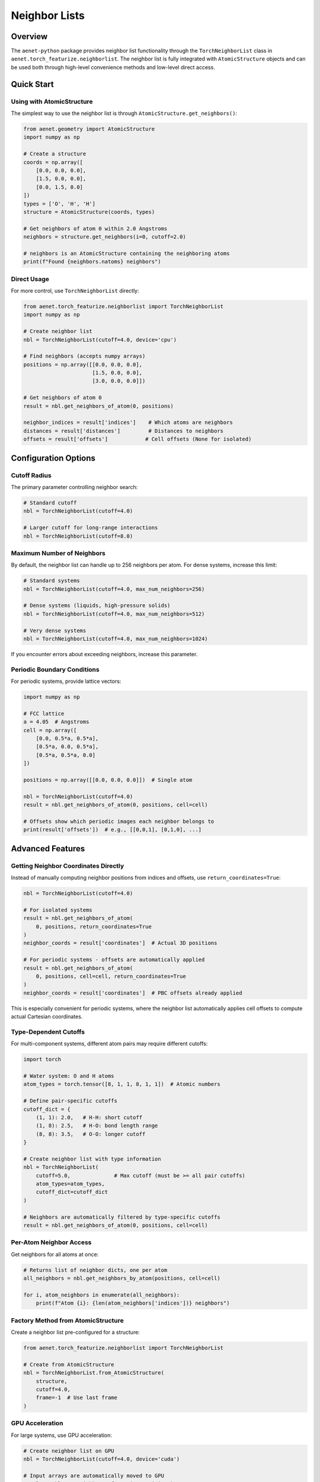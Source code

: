 Neighbor Lists
==============

Overview
--------

The ``aenet-python`` package provides neighbor list functionality through the ``TorchNeighborList`` class in ``aenet.torch_featurize.neighborlist``.
The neighbor list is fully integrated with ``AtomicStructure`` objects and can be used both through high-level convenience methods and low-level direct access.

Quick Start
-----------

Using with AtomicStructure
~~~~~~~~~~~~~~~~~~~~~~~~~~~

The simplest way to use the neighbor list is through ``AtomicStructure.get_neighbors()``:

.. code-block:: python

   from aenet.geometry import AtomicStructure
   import numpy as np

   # Create a structure
   coords = np.array([
       [0.0, 0.0, 0.0],
       [1.5, 0.0, 0.0],
       [0.0, 1.5, 0.0]
   ])
   types = ['O', 'H', 'H']
   structure = AtomicStructure(coords, types)

   # Get neighbors of atom 0 within 2.0 Angstroms
   neighbors = structure.get_neighbors(i=0, cutoff=2.0)

   # neighbors is an AtomicStructure containing the neighboring atoms
   print(f"Found {neighbors.natoms} neighbors")

Direct Usage
~~~~~~~~~~~~

For more control, use ``TorchNeighborList`` directly:

.. code-block:: python

   from aenet.torch_featurize.neighborlist import TorchNeighborList
   import numpy as np

   # Create neighbor list
   nbl = TorchNeighborList(cutoff=4.0, device='cpu')

   # Find neighbors (accepts numpy arrays)
   positions = np.array([[0.0, 0.0, 0.0],
                         [1.5, 0.0, 0.0],
                         [3.0, 0.0, 0.0]])

   # Get neighbors of atom 0
   result = nbl.get_neighbors_of_atom(0, positions)

   neighbor_indices = result['indices']    # Which atoms are neighbors
   distances = result['distances']         # Distances to neighbors
   offsets = result['offsets']            # Cell offsets (None for isolated)

Configuration Options
---------------------

Cutoff Radius
~~~~~~~~~~~~~

The primary parameter controlling neighbor search:

.. code-block:: python

   # Standard cutoff
   nbl = TorchNeighborList(cutoff=4.0)

   # Larger cutoff for long-range interactions
   nbl = TorchNeighborList(cutoff=8.0)

Maximum Number of Neighbors
~~~~~~~~~~~~~~~~~~~~~~~~~~~~

By default, the neighbor list can handle up to 256 neighbors per atom. For dense systems, increase this limit:

.. code-block:: python

   # Standard systems
   nbl = TorchNeighborList(cutoff=4.0, max_num_neighbors=256)

   # Dense systems (liquids, high-pressure solids)
   nbl = TorchNeighborList(cutoff=4.0, max_num_neighbors=512)

   # Very dense systems
   nbl = TorchNeighborList(cutoff=4.0, max_num_neighbors=1024)

If you encounter errors about exceeding neighbors, increase this parameter.

Periodic Boundary Conditions
~~~~~~~~~~~~~~~~~~~~~~~~~~~~~

For periodic systems, provide lattice vectors:

.. code-block:: python

   import numpy as np

   # FCC lattice
   a = 4.05  # Angstroms
   cell = np.array([
       [0.0, 0.5*a, 0.5*a],
       [0.5*a, 0.0, 0.5*a],
       [0.5*a, 0.5*a, 0.0]
   ])

   positions = np.array([[0.0, 0.0, 0.0]])  # Single atom

   nbl = TorchNeighborList(cutoff=4.0)
   result = nbl.get_neighbors_of_atom(0, positions, cell=cell)

   # Offsets show which periodic images each neighbor belongs to
   print(result['offsets'])  # e.g., [[0,0,1], [0,1,0], ...]

Advanced Features
-----------------

Getting Neighbor Coordinates Directly
~~~~~~~~~~~~~~~~~~~~~~~~~~~~~~~~~~~~~~

Instead of manually computing neighbor positions from indices and offsets, use ``return_coordinates=True``:

.. code-block:: python

   nbl = TorchNeighborList(cutoff=4.0)

   # For isolated systems
   result = nbl.get_neighbors_of_atom(
       0, positions, return_coordinates=True
   )
   neighbor_coords = result['coordinates']  # Actual 3D positions

   # For periodic systems - offsets are automatically applied
   result = nbl.get_neighbors_of_atom(
       0, positions, cell=cell, return_coordinates=True
   )
   neighbor_coords = result['coordinates']  # PBC offsets already applied

This is especially convenient for periodic systems, where the neighbor list automatically applies cell offsets to compute actual Cartesian coordinates.

Type-Dependent Cutoffs
~~~~~~~~~~~~~~~~~~~~~~

For multi-component systems, different atom pairs may require different cutoffs:

.. code-block:: python

   import torch

   # Water system: O and H atoms
   atom_types = torch.tensor([8, 1, 1, 8, 1, 1])  # Atomic numbers

   # Define pair-specific cutoffs
   cutoff_dict = {
       (1, 1): 2.0,   # H-H: short cutoff
       (1, 8): 2.5,   # H-O: bond length range
       (8, 8): 3.5,   # O-O: longer cutoff
   }

   # Create neighbor list with type information
   nbl = TorchNeighborList(
       cutoff=5.0,              # Max cutoff (must be >= all pair cutoffs)
       atom_types=atom_types,
       cutoff_dict=cutoff_dict
   )

   # Neighbors are automatically filtered by type-specific cutoffs
   result = nbl.get_neighbors_of_atom(0, positions, cell=cell)

Per-Atom Neighbor Access
~~~~~~~~~~~~~~~~~~~~~~~~~

Get neighbors for all atoms at once:

.. code-block:: python

   # Returns list of neighbor dicts, one per atom
   all_neighbors = nbl.get_neighbors_by_atom(positions, cell=cell)

   for i, atom_neighbors in enumerate(all_neighbors):
       print(f"Atom {i}: {len(atom_neighbors['indices'])} neighbors")

Factory Method from AtomicStructure
~~~~~~~~~~~~~~~~~~~~~~~~~~~~~~~~~~~~

Create a neighbor list pre-configured for a structure:

.. code-block:: python

   from aenet.torch_featurize.neighborlist import TorchNeighborList

   # Create from AtomicStructure
   nbl = TorchNeighborList.from_AtomicStructure(
       structure,
       cutoff=4.0,
       frame=-1  # Use last frame
   )

GPU Acceleration
~~~~~~~~~~~~~~~~

For large systems, use GPU acceleration:

.. code-block:: python

   # Create neighbor list on GPU
   nbl = TorchNeighborList(cutoff=4.0, device='cuda')

   # Input arrays are automatically moved to GPU
   result = nbl.get_neighbors_of_atom(0, positions)

   # Results are on GPU - convert back to numpy if needed
   neighbor_indices = result['indices'].cpu().numpy()

Performance Considerations
--------------------------

Caching
~~~~~~~

The neighbor list automatically caches results:

.. code-block:: python

   nbl = TorchNeighborList(cutoff=4.0)

   # First call: computes neighbor list
   result1 = nbl.get_neighbors_of_atom(0, positions)

   # Subsequent calls with same positions: uses cache
   result2 = nbl.get_neighbors_of_atom(1, positions)
   result3 = nbl.get_neighbors_of_atom(2, positions)

   # Cache invalidated when positions change
   new_positions = positions + 0.1
   result4 = nbl.get_neighbors_of_atom(0, new_positions)  # Recomputes

GPU vs CPU
~~~~~~~~~~

- **CPU**: Best for small to medium systems (< 1000 atoms)
- **GPU**: Beneficial for large systems (> 1000 atoms) or when called frequently
- Data transfer overhead can make GPU slower for small systems

System Size Recommendations
~~~~~~~~~~~~~~~~~~~~~~~~~~~

+----------------+--------------------+------------------------+
| Atoms          | Device             | max_num_neighbors      |
+================+====================+========================+
| < 100          | CPU                | 256 (default)          |
+----------------+--------------------+------------------------+
| 100-1000       | CPU                | 256-512                |
+----------------+--------------------+------------------------+
| 1000-10000     | GPU recommended    | 512-1024               |
+----------------+--------------------+------------------------+
| > 10000        | GPU                | 1024+                  |
+----------------+--------------------+------------------------+

Migration from Legacy Neighbor List
------------------------------------

The PyTorch-based neighbor list is a drop-in replacement for the legacy implementation:

.. code-block:: python

   # Old (legacy) approach - NO LONGER USED
   # from aenet.nblist import NeighborList
   # nbl = NeighborList(coords, lattice_vectors=avec, ...)

   # New (PyTorch) approach - CURRENT
   from aenet.torch_featurize.neighborlist import TorchNeighborList
   nbl = TorchNeighborList(cutoff=4.0)
   result = nbl.get_neighbors_of_atom(i, coords, cell=avec)

The ``AtomicStructure.get_neighbors()`` method automatically uses the new implementation, so existing code using this high-level interface works without changes.

API Reference
-------------

For detailed API documentation, see:

* :py:class:`aenet.torch_featurize.neighborlist.TorchNeighborList` - Main neighbor list class
* :py:meth:`aenet.geometry.AtomicStructure.get_neighbors` - High-level interface

Key Methods
~~~~~~~~~~~

**TorchNeighborList**

* ``__init__(cutoff, atom_types=None, cutoff_dict=None, device='cpu', dtype=torch.float64, max_num_neighbors=256)``
* ``get_neighbors_of_atom(atom_idx, positions, cell=None, pbc=None, return_coordinates=False)``
* ``get_neighbors_by_atom(positions, cell=None, pbc=None)``
* ``get_neighbors(positions, cell=None, pbc=None, fractional=True)``
* ``from_AtomicStructure(structure, cutoff, frame=-1, device='cpu', max_num_neighbors=256)`` (classmethod)

**AtomicStructure**

* ``get_neighbors(i, cutoff, return_self=True, frame=-1)``

Troubleshooting
---------------

Error: "Number of neighbors exceeds max_num_neighbors"
~~~~~~~~~~~~~~~~~~~~~~~~~~~~~~~~~~~~~~~~~~~~~~~~~~~~~~~

Increase the ``max_num_neighbors`` parameter:

.. code-block:: python

   nbl = TorchNeighborList(cutoff=4.0, max_num_neighbors=512)

Slow performance for small systems on GPU
~~~~~~~~~~~~~~~~~~~~~~~~~~~~~~~~~~~~~~~~~~

Use CPU instead - data transfer overhead dominates for small systems:

.. code-block:: python

   nbl = TorchNeighborList(cutoff=4.0, device='cpu')

Incorrect neighbor distances in periodic systems
~~~~~~~~~~~~~~~~~~~~~~~~~~~~~~~~~~~~~~~~~~~~~~~~~

Ensure you're providing the cell matrix:

.. code-block:: python

   # Correct
   result = nbl.get_neighbors_of_atom(0, positions, cell=cell)

   # Wrong (treats as isolated system)
   result = nbl.get_neighbors_of_atom(0, positions)

See Also
--------

* :doc:`/usage/torch_featurization` - PyTorch-based featurization
* :doc:`/usage/structure_manipulation` - Working with AtomicStructure
* `Example notebooks <https://github.com/atomisticnet/aenet-python/tree/master/notebooks>`_ - Jupyter notebook examples
